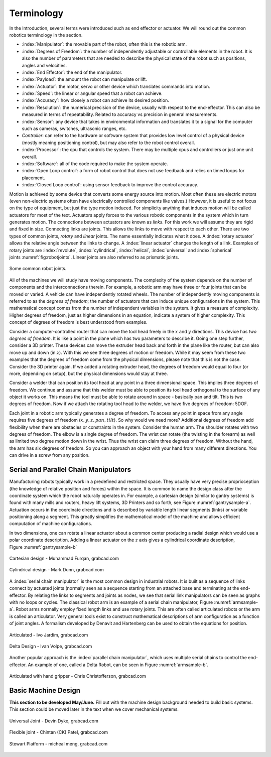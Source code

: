 Terminology
-----------

In the Introduction, several terms were introduced such as end effector
or actuator. We will round out the common robotics terminology in the
section.

-  :index:`Manipulator`: the movable part of the robot, often this is the
   robotic arm.

-  :index:`Degrees of Freedom`: the number of independently adjustable or
   controllable elements in the robot. It is also the number of
   parameters that are needed to describe the physical state of the
   robot such as positions, angles and velocities.

-  :index:`End Effector`: the end of the manipulator.

-  :index:`Payload`: the amount the robot can manipulate or lift.

-  :index:`Actuator`: the motor, servo or other device which translates
   commands into motion.

-  :index:`Speed`: the linear or angular speed that a robot can achieve.

-  :index:`Accuracy`: how closely a robot can achieve its desired position.

-  :index:`Resolution`: the numerical precision of the device, usually with
   respect to the end-effector. This can also be measured in terms of
   repeatability. Related to accuracy vs precision in general
   measurements.

-  :index:`Sensor`: any device that takes in environmental information and
   translates it to a signal for the computer such as cameras, switches,
   ultrasonic ranges, etc.

-  *Controller*: can refer to the hardware or software system that
   provides low level control of a physical device (mostly meaning
   positioning control), but may also refer to the robot control
   overall.

-  :index:`Processor`: the cpu that controls the system. There may be multiple
   cpus and controllers or just one unit overall.

-  :index:`Software`: all of the code required to make the system operate.

-  :index:`Open Loop control`: a form of robot control that does not use feedback
   and relies on timed loops for placement.

-  :index:`Closed Loop control`: using sensor feedback to improve the control
   accuracy.

Motion is achieved by some device that converts some energy source into
motion. Most often these are electric motors (even non-electric systems
often have electrically controlled components like valves.) However, it
is useful to not focus on the type of equipment, but just the type
motion induced. For simplicity anything that induces motion will be
called actuators for most of the text. Actuators apply forces to the
various robotic components in the system which in turn generates motion.
The connections between actuators are known as *links*. For this work we
will assume they are rigid and fixed in size. Connecting links are
joints. This allows the links to move with respect to each other. There
are two types of common joints, *rotary* and *linear* joints. The name
essentially indicates what it does. A :index:`rotary actuator` allows the
relative angle between the links to change. A :index:`linear actuator` changes
the length of a link. Examples of rotary joints are :index:`revolute`,
:index:`cylindrical`, :index:`helical`, :index:`universal` and :index:`spherical`
joints :numref:`fig:robotjoints`. Linear joints are
also referred to as prismatic joints.

.. _`fig:robotjoints`:
.. figure:: TermsFigures/robotjoints.*
   :width: 70%
   :align: center

   Some common robot joints.

All of the machines we will study have moving components. The complexity
of the system depends on the number of components and the
interconnections therein. For example, a robotic arm may have three or
four joints that can be moved or varied. A vehicle can have
independently rotated wheels. The number of independently moving
components is referred to as the *degrees of freedom*; the number of
actuators that can induce unique configurations in the system. This
mathematical concept comes from the number of independent variables in
the system. It gives a measure of complexity. Higher degrees of freedom,
just as higher dimensions in an equation, indicate a system of higher
complexity. This concept of degrees of freedom is best understood from
examples.


Consider a computer-controlled router that can move the tool head freely
in the :math:`x` and :math:`y` directions. This device has *two degrees
of freedom*. It is like a point in the plane which has two parameters to
describe it. Going one step further, consider a 3D printer. These
devices can move the extruder head back and forth in the plane like the
router, but can also move up and down (in :math:`z`). With this we see
three degrees of motion or freedom. While it may seem from these two
examples that the degrees of freedom come from the physical dimensions,
please note that this is not the case. Consider the 3D printer again. If
we added a rotating extruder head, the degrees of freedom would equal to
four (or more, depending on setup), but the physical dimensions would
stay at three.



Consider a welder that can position its tool head at any point in a
three dimensional space. This implies three degrees of freedom. We
continue and assume that this welder must be able to position its tool
head orthogonal to the surface of any object it works on. This means the
tool must be able to rotate around in space - basically pan and tilt.
This is two degrees of freedom. Now if we attach the rotating tool head
to the welder, we have five degrees of freedom: 5DOF.

Each joint in a robotic arm typically generates a degree of freedom. To
access any point in space from any angle requires five degrees of
freedom (:math:`x,y,z,pan,tilt`). So why would we need more? Additional
degrees of freedom add flexibility when there are obstacles or
constraints in the system. Consider the human arm. The shoulder rotates
with two degrees of freedom. The elbow is a single degree of freedom.
The wrist can rotate (the twisting in the forearm) as well as limited
two degree motion down in the wrist. Thus the wrist can claim three
degrees of freedom. Without the hand, the arm has six degrees of
freedom. So you can approach an object with your hand from many
different directions. You can drive in a screw from any position.



Serial and Parallel Chain Manipulators
~~~~~~~~~~~~~~~~~~~~~~~~~~~~~~~~~~~~~~~

Manufacturing robots typically work in a predefined and restricted
space. They usually have very precise proprioception (the knowledge of
relative position and forces) within the space. It is common to name the
design class after the coordinate system which the robot naturally
operates in. For example, a cartesian design (similar to gantry systems)
is found with many mills and routers, heavy lift systems, 3D Printers
and so forth, see Figure :numref:`gantrysample-a`.
Actuation occurs in the coordinate directions and is described by
variable length linear segments (links) or variable positioning along a
segment. This greatly simplifies the mathematical model of the machine
and allows efficient computation of machine configurations.

In two dimensions, one can rotate a linear actuator about a common
center producing a radial design which would use a polar coordinate
description. Adding a linear actuator on the :math:`z` axis gives a
cylindrical coordinate description,
Figure :numref:`gantrysample-b`


.. _`gantrysample-a`:
.. figure:: TermsFigures/cartesian.png
   :width: 70%
   :align: center

   Cartesian design - Muhammad Furqan, grabcad.com

.. _`gantrysample-b`:
.. figure:: TermsFigures/weldingarm.png
   :width: 70%
   :align: center

   Cylindrical design -  Mark Dunn,  grabcad.com

A :index:`serial chain manipulator` is the most common design in industrial
robots. It is built as a sequence of links connect by actuated joints
(normally seen as a sequence starting from an attached base and
terminating at the end-effector. By relating the links to segments and
joints as nodes, we see that serial link manipulators can be seen as
graphs with no loops or cycles. The classical robot arm is an example of
a serial chain manipulator, Figure :numref:`armsample-a`.
Robot arms normally employ fixed length links and use rotary joints.
This are often called articulated robots or the arm is called an
articulator. Very general tools exist to construct mathematical
descriptions of arm configuration as a function of joint angles. A
formalism developed by Denavit and Hartenberg can be used to obtain the
equations for position.

.. _`armsample-a`:
.. figure:: TermsFigures/ABB_IRB4600.jpg
   :width: 70%
   :align: center

   Articulated -   Ivo Jardim,  grabcad.com

.. _`armsample-b`:
.. figure:: TermsFigures/SpaceClaim103.jpg
   :width: 70%
   :align: center

   Delta Design -  Ivan Volpe,  grabcad.com

Another popular approach is the :index:`parallel chain manipulator`, which uses
multiple serial chains to control the end-effector. An example of one,
called a Delta Robot, can be seen in
Figure :numref:`armsample-b`.

.. _`armsample-c`:
.. figure:: TermsFigures/Robotarm.jpg
   :width: 70%
   :align: center

   Articulated with hand gripper - Chris Christofferson,  grabcad.com

Basic Machine Design
~~~~~~~~~~~~~~~~~~~~

**This section to be developed May/June.**  Fill out with the machine design
background needed to build basic systems.  This section could be moved
later in the text when we cover mechanical systems.

.. _`jointsample-a`:
.. figure:: TermsFigures/Ujoint.png
   :width: 40%
   :align: center

   Universal Joint - Devin Dyke,  grabcad.com

.. _`jointsample-b`:
.. figure:: TermsFigures/Flexible.jpg
   :width: 40%
   :align: center

   Flexible joint - Chintan (CK) Patel,  grabcad.com

.. _`jointsample-c`:
.. figure:: TermsFigures/Stewart.jpg
   :width: 50%
   :align: center

   Stewart Platform -  micheal meng, grabcad.com
